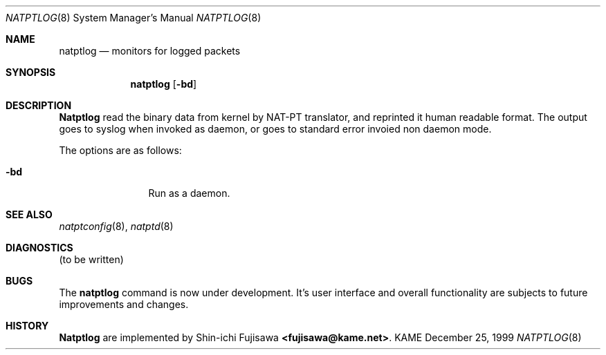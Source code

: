 .\" Copyright (C) 1995, 1996, 1997, and 1998 WIDE Project.
.\" All rights reserved.
.\" 
.\" Redistribution and use in source and binary forms, with or without
.\" modification, are permitted provided that the following conditions
.\" are met:
.\" 1. Redistributions of source code must retain the above copyright
.\"    notice, this list of conditions and the following disclaimer.
.\" 2. Redistributions in binary form must reproduce the above copyright
.\"    notice, this list of conditions and the following disclaimer in the
.\"    documentation and/or other materials provided with the distribution.
.\" 3. Neither the name of the project nor the names of its contributors
.\"    may be used to endorse or promote products derived from this software
.\"    without specific prior written permission.
.\" 
.\" THIS SOFTWARE IS PROVIDED BY THE PROJECT AND CONTRIBUTORS ``AS IS'' AND
.\" ANY EXPRESS OR IMPLIED WARRANTIES, INCLUDING, BUT NOT LIMITED TO, THE
.\" IMPLIED WARRANTIES OF MERCHANTABILITY AND FITNESS FOR A PARTICULAR PURPOSE
.\" ARE DISCLAIMED.  IN NO EVENT SHALL THE PROJECT OR CONTRIBUTORS BE LIABLE
.\" FOR ANY DIRECT, INDIRECT, INCIDENTAL, SPECIAL, EXEMPLARY, OR CONSEQUENTIAL
.\" DAMAGES (INCLUDING, BUT NOT LIMITED TO, PROCUREMENT OF SUBSTITUTE GOODS
.\" OR SERVICES; LOSS OF USE, DATA, OR PROFITS; OR BUSINESS INTERRUPTION)
.\" HOWEVER CAUSED AND ON ANY THEORY OF LIABILITY, WHETHER IN CONTRACT, STRICT
.\" LIABILITY, OR TORT (INCLUDING NEGLIGENCE OR OTHERWISE) ARISING IN ANY WAY
.\" OUT OF THE USE OF THIS SOFTWARE, EVEN IF ADVISED OF THE POSSIBILITY OF
.\" SUCH DAMAGE.
.\"
.\"	$Id: natptlog.8,v 1.1 2000/01/07 15:13:53 fujisawa Exp $
.\"
.\" Note: The date here should be updated whenever a non-trivial
.\" change is made to the manual page.
.Dd December 25, 1999
.Dt NATPTLOG 8
.\" Note: Only specify the operating system when the command
.\" is FreeBSD specific, otherwise use the .Os macro with no
.\" arguments.
.Os KAME
.\"
.Sh NAME
.Nm natptlog
.Nd monitors for logged packets
.\"
.Sh SYNOPSIS
.Nm natptlog
.Op Fl bd
.\"
.Sh DESCRIPTION
.Nm Natptlog
read the binary data from kernel by NAT-PT translator, and reprinted
it human readable format.  The output goes to syslog when invoked as
daemon, or goes to standard error invoied non daemon mode.
.Pp
The options are as follows:
.Bl -tag -width Fl
.It Fl bd
Run as a daemon.
.El
.Sh SEE ALSO
.Xr natptconfig 8 ,
.Xr natptd 8
.Rs
.\"
.Sh DIAGNOSTICS
(to be written)
.\"
.Sh BUGS
The
.Nm
command is now under development.  It's user interface and overall
functionality are subjects to future improvements and changes.
.\"
.Sh HISTORY
.Nm Natptlog
are implemented by Shin-ichi Fujisawa
.Li <fujisawa@kame.net> .
